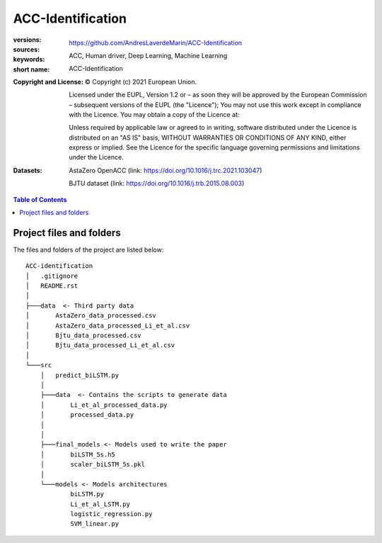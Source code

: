 ACC-Identification
==================
.. _start-info:

:versions:      |gh-version| |rel-date| |python-ver|
:sources:       https://github.com/AndresLaverdeMarin/ACC-Identification |codestyle|
:keywords:      ACC, Human driver, Deep Learning, Machine Learning
:short name:    ACC-Identification
:Copyright and License:     © Copyright (c) 2021 European Union.

              Licensed under the EUPL, Version 1.2 or – as soon they will be approved by the European Commission – subsequent versions of the EUPL (the "Licence");
              You may not use this work except in compliance with the Licence.
              You may obtain a copy of the Licence at: |proj-lic|

              Unless required by applicable law or agreed to in writing, software distributed under the Licence is distributed on an "AS IS" basis, WITHOUT WARRANTIES OR CONDITIONS
              OF ANY KIND, either express or implied. See the Licence for the specific language governing permissions and limitations under the Licence.
:Datasets: AstaZero OpenACC (link: https://doi.org/10.1016/j.trc.2021.103047)

    BJTU dataset (link: https://doi.org/10.1016/j.trb.2015.08.003)


.. _end-info:

.. contents:: Table of Contents
  :backlinks: top

.. _start-structure:

Project files and folders
-------------------------
The files and folders of the project are listed below::

    ACC-identification
    │   .gitignore
    │   README.rst
    │
    ├───data  <- Third party data
    │       AstaZero_data_processed.csv
    │       AstaZero_data_processed_Li_et_al.csv
    │       Bjtu_data_processed.csv
    │       Bjtu_data_processed_Li_et_al.csv
    │
    └───src
        │   predict_biLSTM.py
        │
        ├───data  <- Contains the scripts to generate data
        │       Li_et_al_processed_data.py
        │       processed_data.py
        │
        │
        ├───final_models <- Models used to write the paper
        │       biLSTM_5s.h5
        │       scaler_biLSTM_5s.pkl
        │
        └───models <- Models architectures
                biLSTM.py
                Li_et_al_LSTM.py
                logistic_regression.py
                SVM_linear.py


.. _end-structure:

.. _start-sub:

.. |python-ver| image::  https://img.shields.io/badge/Python-3.10-informational
    :alt: Supported Python versions of latest release in PyPi

.. |gh-version| image::  https://img.shields.io/badge/GitHub%20release-1.0.0-orange
    :target: https://github.com/JRCSTU/gearshift/releases
    :alt: Latest version in GitHub

.. |rel-date| image:: https://img.shields.io/badge/rel--date-31--07--2021-orange
    :target: https://github.com/JRCSTU/gearshift/releases
    :alt: release date

.. |br| image:: https://img.shields.io/badge/docs-working%20on%20that-red
    :alt: GitHub page documentation

.. |doc| image:: https://img.shields.io/badge/docs-passing-success
    :alt: GitHub page documentation

.. |proj-lic| image:: https://img.shields.io/badge/license-European%20Union%20Public%20Licence%201.2-lightgrey
    :target:  https://joinup.ec.europa.eu/software/page/eupl
    :alt: EUPL 1.2

.. |codestyle| image:: https://img.shields.io/badge/code%20style-black-black.svg
    :target: https://github.com/ambv/black
    :alt: Code Style

.. |pypi-ins| image:: https://img.shields.io/badge/pypi-v1.1.3-informational
    :target: https://pypi.org/project/wltp-gearshift/
    :alt: pip installation

.. |binder| image:: https://mybinder.org/badge_logo.svg
    :target: https://mybinder.org/v2/git/https%3A%2F%2Fcode.europa.eu%2Fjrc-ldv%2Fjrshift.git/main?labpath=Notebooks%2FGUI_binder_interface.ipynb
    :alt: JupyterLab for Gerashift Calculation Tool (stable)

.. |CO2| replace:: CO\ :sub:`2`
.. _end-sub: